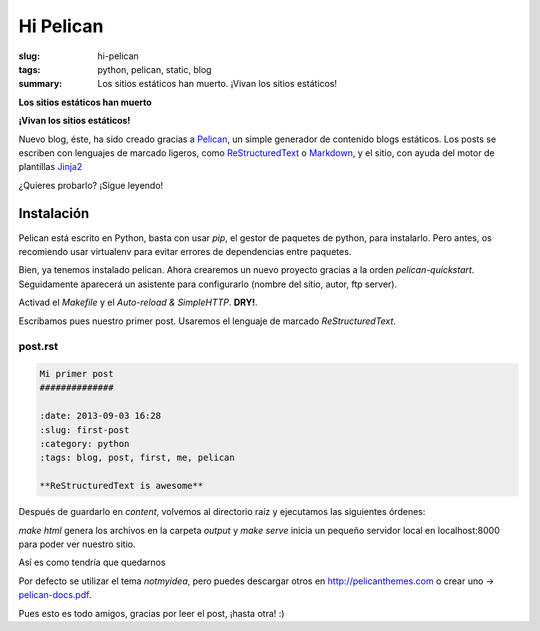 Hi Pelican
#############

:slug: hi-pelican
:tags: python, pelican, static, blog
:summary: Los sitios estáticos han muerto. ¡Vivan los sitios estáticos!

**Los sitios estáticos han muerto**

.. image:: |filename|/images/pelican.png
    :width: 201px
    :height: 44px

**¡Vivan los sitios estáticos!**

Nuevo blog, éste, ha sido creado gracias a Pelican_, un simple generador de
contenido blogs estáticos. Los posts se escriben con lenguajes de marcado ligeros,
como ReStructuredText_ o Markdown_, y el sitio, con ayuda del motor de
plantillas Jinja2_

.. _Pelican: http://www.getpelican.com
.. _ReStructuredText: http://code.nabla.net/es/rest.html
.. _Markdown: http://daringfireball.net/projects/markdown/
.. _Jinja2: http://jinja.pocoo.org/

¿Quieres probarlo? ¡Sigue leyendo!

Instalación
-----------

Pelican está escrito en Python, basta con usar *pip*, el gestor de paquetes de
python, para instalarlo. Pero antes, os recomiendo usar virtualenv para evitar errores de
dependencias entre paquetes.


.. code-block:: Bash Session
    
    $ sudo apt-get install python-virtualenv
    $ mkdir blog; cd blog
    $ virtualenv --no-site-packages --distribute env
    $ source env/bin/activate
    $ pip install pelican

Bien, ya tenemos instalado pelican. Ahora crearemos un nuevo proyecto gracias a
la orden *pelican-quickstart*. Seguidamente aparecerá un asistente para
configurarlo (nombre del sitio, autor, ftp server).

Activad el *Makefile* y el *Auto-reload & SimpleHTTP*. **DRY!**.


Escribamos pues nuestro primer post. Usaremos el lenguaje de marcado
*ReStructuredText*.

post.rst
''''''''

.. code-block:: ReST

    Mi primer post
    ##############

    :date: 2013-09-03 16:28
    :slug: first-post
    :category: python
    :tags: blog, post, first, me, pelican

    **ReStructuredText is awesome**

Después de guardarlo en *content*, volvemos al directorio raíz y ejecutamos las
siguientes órdenes:

.. code-block:: Bash Session
    
    $ make html
    $ make serve

*make html* genera los archivos en la carpeta *output* y *make serve* inicia un
pequeño servidor local en localhost:8000 para poder ver nuestro sitio.

Así es como tendría que quedarnos

.. image:: |filename|/images/pelican-blog.png
    :width: 760
    :height: 720


Por defecto se utilizar el tema *notmyidea*, pero puedes descargar otros en
http://pelicanthemes.com o crear uno -> pelican-docs.pdf_.


.. _pelican-docs.pdf: |filename|/pdfs/pelican.pdf

Pues esto es todo amigos, gracias por leer el post, ¡hasta otra! :)
